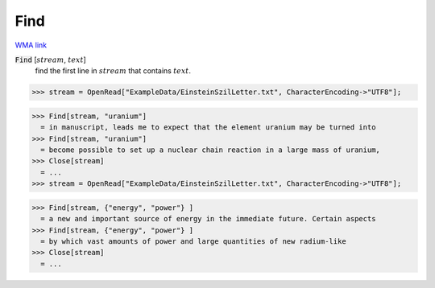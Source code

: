Find
====

`WMA link <https://reference.wolfram.com/language/ref/Find.html>`_


:code:`Find` [:math:`stream`, :math:`text`]
    find the first line in :math:`stream` that contains :math:`text`.





>>> stream = OpenRead["ExampleData/EinsteinSzilLetter.txt", CharacterEncoding->"UTF8"];

>>> Find[stream, "uranium"]
  = in manuscript, leads me to expect that the element uranium may be turned into
>>> Find[stream, "uranium"]
  = become possible to set up a nuclear chain reaction in a large mass of uranium,
>>> Close[stream]
  = ...
>>> stream = OpenRead["ExampleData/EinsteinSzilLetter.txt", CharacterEncoding->"UTF8"];

>>> Find[stream, {"energy", "power"} ]
  = a new and important source of energy in the immediate future. Certain aspects
>>> Find[stream, {"energy", "power"} ]
  = by which vast amounts of power and large quantities of new radium-like
>>> Close[stream]
  = ...
